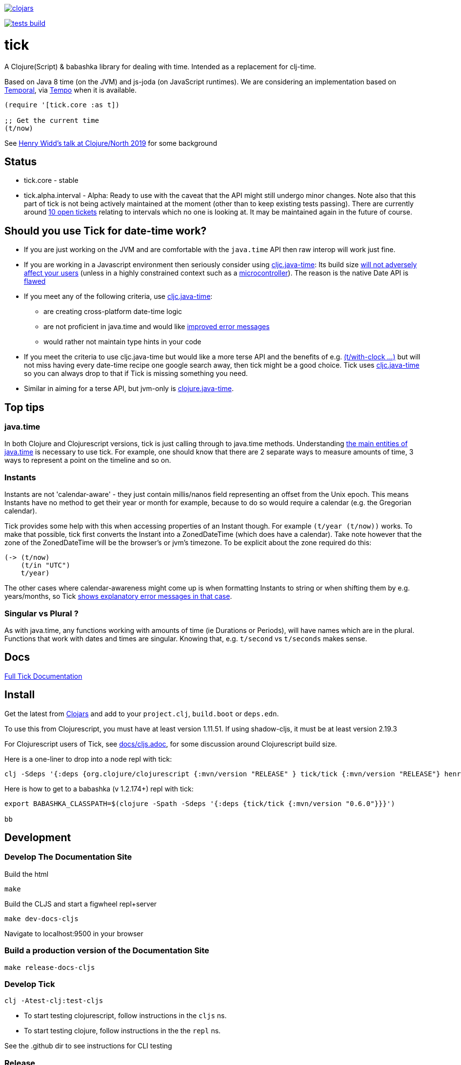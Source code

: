 image:https://img.shields.io/clojars/v/tick.svg?style=svg["clojars",link="https://clojars.org/tick"]

image:https://github.com/juxt/tick/actions/workflows/tests.yaml/badge.svg?style=svg["tests build",link="https://github.com/juxt/tick/actions/workflows/tests.yaml"]

= tick

A Clojure(Script) & babashka library for dealing with time. Intended as a
replacement for clj-time.

Based on Java 8 time (on the JVM) and js-joda (on JavaScript
runtimes). We are considering an implementation based on https://github.com/tc39/proposal-temporal[Temporal], via
https://github.com/henryw374/tempo[Tempo] when it is available.

[source,clojure]
----
(require '[tick.core :as t])

;; Get the current time
(t/now)
----

See https://www.youtube.com/watch?v=UFuL-ZDoB2U[Henry Widd's talk at Clojure/North 2019] for some background

== Status

* tick.core - stable
* tick.alpha.interval - Alpha: Ready to use with the caveat that the API might still undergo minor changes. Note also that this part of tick is not being actively maintained at the moment (other than to keep existing tests passing). There are currently around https://github.com/juxt/tick/issues?q=is%3Aissue+is%3Aopen+label%3Ainterval-calculus[10 open tickets]  relating to intervals which no one is looking at. It may be maintained again in the future of course.

== Should you use Tick for date-time work?

* If you are just working on the JVM and are comfortable with the `java.time` API then raw interop will work just fine.
* If you are working in a Javascript environment then seriously consider using https://github.com/henryw374/cljc.java-time[cljc.java-time]: Its build size https://widdindustries.com/blog/clojurescript-datetime-lib-comparison.html[will not adversely affect your users] (unless in a highly constrained context such as a https://github.com/mfikes/esprit[microcontroller]). The reason is the native Date API is https://maggiepint.com/2017/04/09/fixing-javascript-date-getting-started/[flawed]
* If you meet any of the following criteria, use https://github.com/henryw374/cljc.java-time[cljc.java-time]:
** are creating cross-platform date-time logic
** are not proficient in java.time and would like https://widdindustries.com/why-not-interop/[improved error messages]
** would rather not maintain type hints in your code
* If you meet the criteria to use cljc.java-time but would like a more terse API and the benefits of e.g. https://juxt.github.io/tick/#_substitution[(t/with-clock ...)] but will not miss having every date-time recipe one google search away, then tick might be a good choice. Tick uses https://github.com/henryw374/cljc.java-time[cljc.java-time] so you can always drop to that if Tick is missing something you need.
* Similar in aiming for a terse API, but jvm-only is https://github.com/dm3/clojure.java-time[clojure.java-time].

== Top tips 

=== java.time

In both Clojure and Clojurescript versions, tick is just calling through to java.time methods. Understanding https://docs.oracle.com/javase/tutorial/datetime/iso/overview.html[the main entities of java.time] is necessary to use tick. For example, one should know that there are 2 separate ways to measure amounts of time, 3 ways to represent a point on the timeline and so on.

=== Instants 

Instants are not 'calendar-aware' - they just contain millis/nanos field representing an 
offset from the Unix epoch. This means Instants have no method to get their year or month for example, 
because to do so would require a calendar (e.g. the Gregorian calendar).

Tick provides some help with this when accessing properties of an Instant though. For example
`(t/year (t/now))` works. To make that possible, tick first converts the Instant into a ZonedDateTime 
(which does have a calendar). Take note however that the zone of the ZonedDateTime will be the 
browser's or jvm's timezone. To be explicit about the zone required do this:  

[source,clojure]
----
(-> (t/now)
    (t/in "UTC")
    t/year)
----

The other cases where calendar-awareness might come up is when formatting Instants to string or when
shifting them by e.g. years/months, so Tick 
https://widdindustries.com/why-not-interop/[shows explanatory error messages in that case].

=== Singular vs Plural ?

As with java.time, any functions working with amounts of time (ie Durations or Periods), 
will have names which are in the plural. Functions that
work with dates and times are singular. Knowing that, e.g. `t/second` vs `t/seconds` 
makes sense.

== Docs

https://juxt.github.io/tick/[Full Tick Documentation]

== Install

Get the latest from https://clojars.org/tick[Clojars] and
add to your `project.clj`, `build.boot` or `deps.edn`.

To use this from Clojurescript, you must have at least version 1.11.51. If using shadow-cljs, it must be at least version 2.19.3

For Clojurescript users of Tick, see https://github.com/juxt/tick/blob/master/docs/cljs.adoc[docs/cljs.adoc], for
some discussion around Clojurescript build size.

Here is a one-liner to drop into a node repl with tick:

----
clj -Sdeps '{:deps {org.clojure/clojurescript {:mvn/version "RELEASE" } tick/tick {:mvn/version "RELEASE"} henryw374/js-joda {:mvn/version "RELEASE"} }}' -m cljs.main  -re node  --repl
----

Here is how to get to a babashka (v 1.2.174+) repl with tick:

----
export BABASHKA_CLASSPATH=$(clojure -Spath -Sdeps '{:deps {tick/tick {:mvn/version "0.6.0"}}}')

bb
----


== Development

=== Develop The Documentation Site

Build the html
----
make
----

Build the CLJS and start a figwheel repl+server
----
make dev-docs-cljs
----

Navigate to localhost:9500 in your browser

=== Build a production version of the Documentation Site

----
make release-docs-cljs
----

=== Develop Tick

----
clj -Atest-clj:test-cljs
----

 - To start testing clojurescript, follow instructions in the `cljs` ns.
 - To start testing clojure, follow instructions in the the `repl` ns.

See the .github dir to see instructions for CLI testing

=== Release

create a git tag.

`make install` (this installs in ~/.m2 - check that things look ok)

`make deploy`  - you need to have set up clojars credentials as per https://github.com/applied-science/deps-library

`git push origin new-tag-name`

== Acknowledgements

In particular, special credit to Eric Evans for discovering Allen's
interval algebra and pointing out its potential usefulness,
demonstrating a working implementation of Allen's ideas in
link:https://github.com/domainlanguage/time-count[his Clojure library].

Thanks also to my esteemed colleagues Patrik Kårlin for his redesign of
the interval constructor function, and Henry Widd for porting to cljc.

== References

* https://github.com/dm3/clojure.java-time
* https://clojuresync.com/emily-ashley/
* https://github.com/aphyr/tea-time
* https://github.com/sunng87/rigui

== Copyright & License

The MIT License (MIT)

Copyright © 2016-2021 JUXT LTD.

Permission is hereby granted, free of charge, to any person obtaining a copy of this software and associated documentation files (the "Software"), to deal in the Software without restriction, including without limitation the rights to use, copy, modify, merge, publish, distribute, sublicense, and/or sell copies of the Software, and to permit persons to whom the Software is furnished to do so, subject to the following conditions:

The above copyright notice and this permission notice shall be included in all copies or substantial portions of the Software.

THE SOFTWARE IS PROVIDED "AS IS", WITHOUT WARRANTY OF ANY KIND, EXPRESS OR IMPLIED, INCLUDING BUT NOT LIMITED TO THE WARRANTIES OF MERCHANTABILITY, FITNESS FOR A PARTICULAR PURPOSE AND NONINFRINGEMENT. IN NO EVENT SHALL THE AUTHORS OR COPYRIGHT HOLDERS BE LIABLE FOR ANY CLAIM, DAMAGES OR OTHER LIABILITY, WHETHER IN AN ACTION OF CONTRACT, TORT OR OTHERWISE, ARISING FROM, OUT OF OR IN CONNECTION WITH THE SOFTWARE OR THE USE OR OTHER DEALINGS IN THE SOFTWARE.
